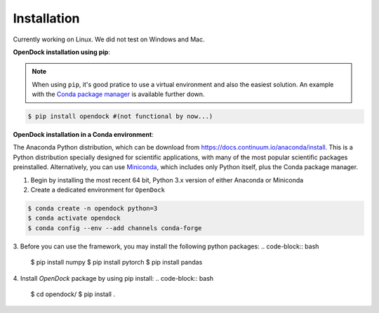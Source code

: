 Installation 
============
Currently working on Linux. We did not test on Windows and Mac.

**OpenDock installation using pip**:

.. note::

    When using ``pip``, it's good pratice to use a virtual environment and also the easiest solution. An example with the `Conda package manager <https://docs.conda.io/en/latest/>`_ is available further down.
.. code-block:: bash
    
    $ pip install opendock #(not functional by now...)

**OpenDock installation in a Conda environment**:

The Anaconda Python distribution, which can be download from `https://docs.continuum.io/anaconda/install <https://docs.continuum.io/anaconda/install/>`_. This is a Python distribution specially designed for scientific applications, with many of the most popular scientific packages preinstalled. Alternatively, you can use `Miniconda <https://conda.pydata.org/miniconda.html>`_, which includes only Python itself, plus the Conda package manager.

1. Begin by installing the most recent 64 bit, Python 3.x version of either Anaconda or Miniconda
2. Create a dedicated environment for ``OpenDock``

.. code-block:: bash

    $ conda create -n opendock python=3
    $ conda activate opendock
    $ conda config --env --add channels conda-forge

3. Before you can use the framework, you may install the following python packages:
.. code-block:: bash   
    $ pip install numpy
    $ pip install pytorch 
    $ pip install pandas 

4. Install `OpenDock` package by using pip install:
.. code-block:: bash  
    $ cd opendock/
    $ pip install . 

